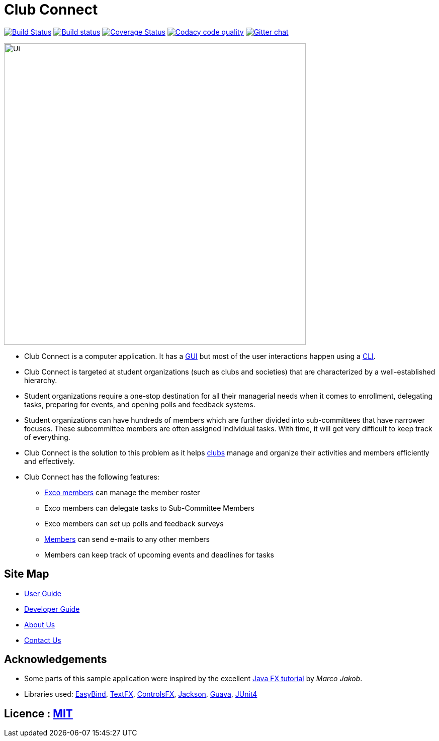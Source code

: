 = Club Connect
ifdef::env-github,env-browser[:relfileprefix: docs/]

https://travis-ci.org/CS2103JAN2018-W15-B4/main[image:https://travis-ci.org/CS2103JAN2018-W15-B4/main.svg?branch=master[Build Status]]
https://ci.appveyor.com/project/yash-chowdhary/main/branch/master[image:https://ci.appveyor.com/api/projects/status/py0jsd905ygj58kc/branch/master?svg=true[Build status]]
https://coveralls.io/github/CS2103JAN2018-W15-B4/main?branch=master[image:https://coveralls.io/repos/github/CS2103JAN2018-W15-B4/main/badge.svg?branch=master[Coverage Status]]
image:https://api.codacy.com/project/badge/Grade/d1a5dc46041045768dc78bca8b295f08["Codacy code quality", link="https://www.codacy.com/app/yash-chowdhary/main?utm_source=github.com&utm_medium=referral&utm_content=CS2103JAN2018-W15-B4/main&utm_campaign=Badge_Grade"]
https://gitter.im/se-edu/Lobby[image:https://badges.gitter.im/se-edu/Lobby.svg[Gitter chat]]

ifdef::env-github[]
image::docs/images/Ui.png[width="600"]
endif::[]

ifndef::env-github[]
image::images/Ui.png[width="600"]
endif::[]

* Club Connect is a computer application. It has a <<DeveloperGuide#gui,GUI>> but most of the user interactions happen using a <<DeveloperGuide#cli,CLI>>.
* Club Connect is targeted at student organizations (such as clubs and societies) that are characterized by a well-established hierarchy.
* Student organizations require a one-stop destination for all their managerial needs when it comes to enrollment, delegating tasks, preparing for events, and opening polls and feedback systems.
* Student organizations can have hundreds of members which are further divided into sub-committees that have narrower focuses. These subcommittee members are often assigned individual tasks. With time, it will get very difficult to keep track of everything.
* Club Connect is the solution to this problem as it helps <<DeveloperGuide#club,clubs>> manage and organize their activities and members efficiently and effectively.
* Club Connect has the following features:
** <<DeveloperGuide#exco-member,Exco members>> can manage the member roster
** Exco members can delegate tasks to Sub-Committee Members
** Exco members can set up polls and feedback surveys
** <<DeveloperGuide#member,Members>> can send e-mails to any other members
** Members can keep track of upcoming events and deadlines for tasks

== Site Map

* <<UserGuide#, User Guide>>
* <<DeveloperGuide#, Developer Guide>>
* <<AboutUs#, About Us>>
* <<ContactUs#, Contact Us>>

== Acknowledgements

* Some parts of this sample application were inspired by the excellent http://code.makery.ch/library/javafx-8-tutorial/[Java FX tutorial] by
_Marco Jakob_.
* Libraries used: https://github.com/TomasMikula/EasyBind[EasyBind], https://github.com/TestFX/TestFX[TextFX], https://bitbucket.org/controlsfx/controlsfx/[ControlsFX], https://github.com/FasterXML/jackson[Jackson], https://github.com/google/guava[Guava], https://github.com/junit-team/junit4[JUnit4]

== Licence : link:LICENSE[MIT]

